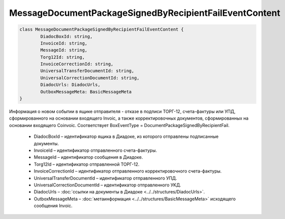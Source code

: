 MessageDocumentPackageSignedByRecipientFailEventContent
========================================================

.. code-block:: c#

	class MessageDocumentPackageSignedByRecipientFailEventContent {
		DiadocBoxId: string,
		InvoiceId: string,
		MessageId: string,
		Torg12Id: string,
		InvoiceCorrectionId: string,
		UniversalTransferDocumentId: string,
		UniversalCorrectionDocumentId: string,
		DiadocUrls: DiadocUrls,
		OutboxMessageMeta: BasicMessageMeta
	}
	
Информация о новом событии в ящике отправителя - отказе в подписи ТОРГ-12, счета-фактуры или УПД, сформированного на основании входящего Invoic, а также корректировочных документов, сформированных на основании входящего Coinvoic. Соответствует BoxEventType = DocumentPackageSignedByRecipientFail.

 - DiadocBoxId – идентификатор ящика в Диадоке, из которого отправлены подписанные документы.
 - InvoiceId – идентификатор отправленного счета-фактуры.
 - MessageId – идентификатор сообщения в Диадоке.
 - Torg12Id – идентификатор отправленной ТОРГ-12.
 - InvoiceCorrectionId – идентификатор отправленного корректировочного счета-фактуры.
 - UniversalTransferDocumentId – идентификатор отправленного УПД.
 - UniversalCorrectionDocumentId – идентификатор отправленного УKД.
 - DiadocUrls – :doc:`ссылки на документы в Диадоке <../../structures/DiadocUrls>`.
 - OutboxMessageMeta – :doc:`метаинформация <../../structures/BasicMessageMeta>` исходящего сообщения Invoic.